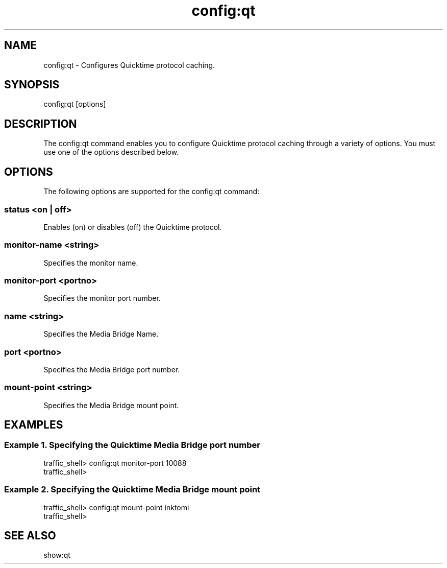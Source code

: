 .\"  Licensed to the Apache Software Foundation (ASF) under one .\"
.\"  or more contributor license agreements.  See the NOTICE file .\"
.\"  distributed with this work for additional information .\"
.\"  regarding copyright ownership.  The ASF licenses this file .\"
.\"  to you under the Apache License, Version 2.0 (the .\"
.\"  "License"); you may not use this file except in compliance .\"
.\"  with the License.  You may obtain a copy of the License at .\"
.\" .\"
.\"      http://www.apache.org/licenses/LICENSE-2.0 .\"
.\" .\"
.\"  Unless required by applicable law or agreed to in writing, software .\"
.\"  distributed under the License is distributed on an "AS IS" BASIS, .\"
.\"  WITHOUT WARRANTIES OR CONDITIONS OF ANY KIND, either express or implied. .\"
.\"  See the License for the specific language governing permissions and .\"
.\"  limitations under the License. .\"
.TH "config:qt"
.SH NAME
config:qt \- Configures Quicktime protocol caching.
.SH SYNOPSIS
config:qt [options]
.SH DESCRIPTION
The config:qt command enables you to configure Quicktime protocol caching 
through a variety of options. 
You must use one of the options described below.
.SH OPTIONS
The following options are supported for the config:qt command:
.SS "status <on | off>"
Enables (on) or disables (off) the Quicktime protocol.
.SS "monitor-name <string>"
Specifies the monitor name.
.SS "monitor-port <portno>"
Specifies the monitor port number.
.SS "name <string>"
Specifies the Media Bridge Name.
.SS "port <portno>"
Specifies the Media Bridge port number.
.SS "mount-point <string>"
Specifies the Media Bridge mount point.
.SH EXAMPLES
.SS "Example 1. Specifying the Quicktime Media Bridge port number"
.PP
.nf
traffic_shell> config:qt monitor-port 10088
traffic_shell> 
.SS "Example 2. Specifying the Quicktime Media Bridge mount point"
.PP
.nf
traffic_shell> config:qt mount-point inktomi
traffic_shell> 
.SH "SEE ALSO"
show:qt
